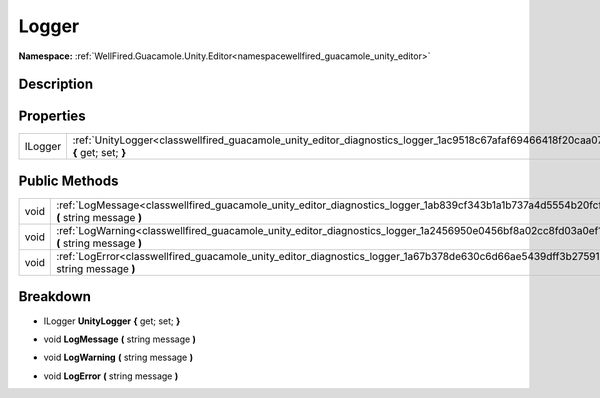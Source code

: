 .. _classwellfired_guacamole_unity_editor_diagnostics_logger:

Logger
=======

**Namespace:** :ref:`WellFired.Guacamole.Unity.Editor<namespacewellfired_guacamole_unity_editor>`

Description
------------



Properties
-----------

+-------------+----------------------------------------------------------------------------------------------------------------------------------------+
|ILogger      |:ref:`UnityLogger<classwellfired_guacamole_unity_editor_diagnostics_logger_1ac9518c67afaf69466418f20caa073172>` **{** get; set; **}**   |
+-------------+----------------------------------------------------------------------------------------------------------------------------------------+

Public Methods
---------------

+-------------+--------------------------------------------------------------------------------------------------------------------------------------------+
|void         |:ref:`LogMessage<classwellfired_guacamole_unity_editor_diagnostics_logger_1ab839cf343b1a1b737a4d5554b20fcff5>` **(** string message **)**   |
+-------------+--------------------------------------------------------------------------------------------------------------------------------------------+
|void         |:ref:`LogWarning<classwellfired_guacamole_unity_editor_diagnostics_logger_1a2456950e0456bf8a02cc8fd03a0ef16b>` **(** string message **)**   |
+-------------+--------------------------------------------------------------------------------------------------------------------------------------------+
|void         |:ref:`LogError<classwellfired_guacamole_unity_editor_diagnostics_logger_1a67b378de630c6d66ae5439dff3b27591>` **(** string message **)**     |
+-------------+--------------------------------------------------------------------------------------------------------------------------------------------+

Breakdown
----------

.. _classwellfired_guacamole_unity_editor_diagnostics_logger_1ac9518c67afaf69466418f20caa073172:

- ILogger **UnityLogger** **{** get; set; **}**

.. _classwellfired_guacamole_unity_editor_diagnostics_logger_1ab839cf343b1a1b737a4d5554b20fcff5:

- void **LogMessage** **(** string message **)**

.. _classwellfired_guacamole_unity_editor_diagnostics_logger_1a2456950e0456bf8a02cc8fd03a0ef16b:

- void **LogWarning** **(** string message **)**

.. _classwellfired_guacamole_unity_editor_diagnostics_logger_1a67b378de630c6d66ae5439dff3b27591:

- void **LogError** **(** string message **)**

